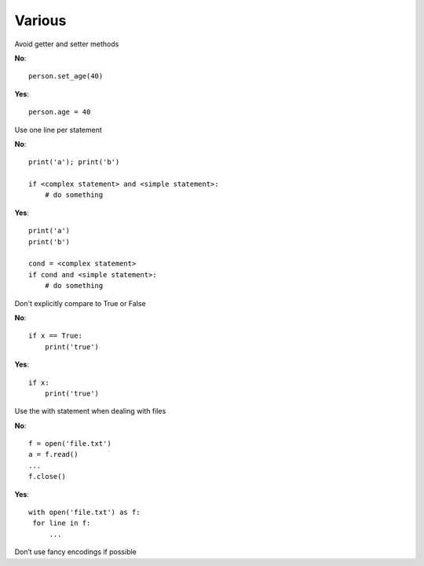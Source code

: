Various
=======

Avoid getter and setter methods

**No**::

   person.set_age(40)

**Yes**::

   person.age = 40


Use one line per statement

**No**::

   print('a'); print('b')

   if <complex statement> and <simple statement>:
       # do something

**Yes**::

   print('a')
   print('b')

   cond = <complex statement>
   if cond and <simple statement>:
       # do something

Don't explicitly compare to True or False

**No**::

   if x == True:
       print('true')

**Yes**::


   if x:
       print('true')


Use the with statement when dealing with files


**No**::

   f = open('file.txt')
   a = f.read()
   ...
   f.close()

**Yes**::


   with open('file.txt') as f:
    for line in f:
        ...


Don’t use fancy encodings if possible

